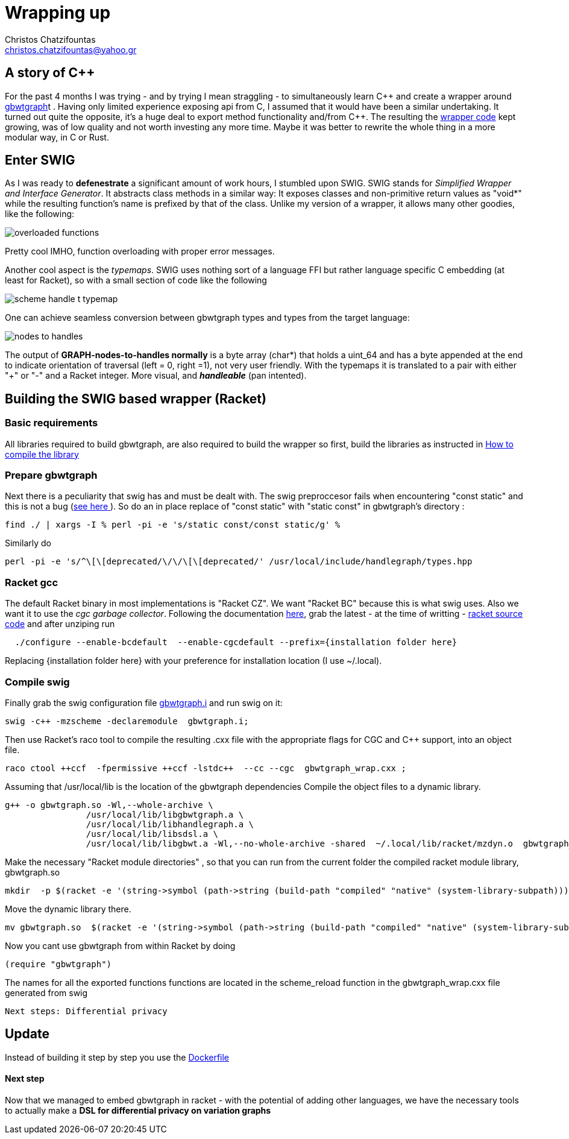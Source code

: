 :cpp: C++

= Wrapping up
Christos Chatzifountas  <christos.chatzifountas@yahoo.gr>

== A story of {cpp}
For the past 4 months I was trying - and by trying I mean straggling - to simultaneously learn {cpp}
and create a wrapper around https://github.com/jltsiren/gbwtgraph[gbwtgraph]t . Having only limited experience exposing api
from C, I assumed that it would have been a similar undertaking.
It turned out quite the opposite, it's a huge deal to export method functionality and/from {cpp}.
The resulting the https://github.com/pangenome/gbwt-wrapper[wrapper code] kept growing,
was of low quality and not worth investing any more time.
Maybe it was better to  rewrite the whole thing in a more modular way, in C or Rust.


== Enter SWIG
As I was ready to *defenestrate* a  significant amount of work hours, I stumbled upon
SWIG. SWIG stands for _Simplified Wrapper and Interface Generator_. It abstracts
class methods in a similar way: It exposes classes and non-primitive return values  as "void*"
while the resulting function's name is prefixed by that of the class.
Unlike my version of a wrapper, it allows many other goodies, like the following:

image:{{site.url}}/assets/overloaded_functions.png[]

Pretty cool IMHO, function overloading with proper error messages.

Another cool aspect is the _typemaps_. SWIG uses nothing sort of a language FFI but
rather language specific C embedding (at least for Racket), so with a small section of code like the following

image::{{site.url}}/assets/scheme_handle_t_typemap.png[]

One can achieve seamless conversion between gbwtgraph types and types from the target language:

image::{{site.url}}/assets/nodes_to_handles.png[]

The output of *GRAPH-nodes-to-handles normally* is a byte array (char*)  that holds a  uint_64
and has a byte appended at the end to indicate orientation of traversal (left = 0, right =1), not very
user friendly. With the typemaps it is translated to a pair with either "+" or "-" and a
Racket integer. More visual, and *_handleable_* (pan intented).


== Building the SWIG based wrapper (Racket)


=== Basic requirements
All libraries required to build gbwtgraph, are also required to build the wrapper so first,
build the libraries as instructed in xref:{{site.url}}/assets/compile_gbwtwrapper.adoc[How to compile the library]

=== Prepare gbwtgraph
Next there is a peculiarity that swig has and must be dealt with. The swig preproccesor fails when
encountering "const static" and this is not a bug  (https://github.com/swig/swig/issues/241[see here ]).
So do an in place replace of "const static" with "static const" in gbwtgraph's directory :
[source, bash]
find ./ | xargs -I % perl -pi -e 's/static const/const static/g' %

Similarly do
[source, bash]
perl -pi -e 's/^\[\[deprecated/\/\/\[\[deprecated/' /usr/local/include/handlegraph/types.hpp

// find ./ | xargs -I % perl -pi -e 's/static const/const static/g' %

=== Racket gcc
The default Racket binary in most implementations is "Racket CZ". We want "Racket BC"  because
this is what swig uses. Also we want it to use the _cgc garbage collector_.
Following the documentation https://github.com/racket/racket/blob/master/racket/src/bc/README.txt[here],
grab the latest - at the time of writting - https://download.racket-lang.org/racket-8-2-src-builtpkgs-tgz.html[racket source code]
and after unziping run


[source, bash]
  ./configure --enable-bcdefault  --enable-cgcdefault --prefix={installation folder here}

Replacing {installation folder here} with your preference for installation location (I use ~/.local).



=== Compile swig
Finally grab the swig configuration file  https://gist.githubusercontent.com/Gavlooth/f37bb312c5d163b1d889cdb6fd7b4df5/raw/c34d7c715d2cdb1ed804bf92acfc46fb9fc1d12f/gbwtgraph.i[gbwtgraph.i]
and run swig on it:
[source, bash]
swig -c++ -mzscheme -declaremodule  gbwtgraph.i;

Then use Racket's raco tool to  compile the resulting .cxx file with the appropriate flags
for CGC and {cpp} support, into an object file.

[source, bash]
raco ctool ++ccf  -fpermissive ++ccf -lstdc++  --cc --cgc  gbwtgraph_wrap.cxx ;

Assuming that /usr/local/lib is the location of the gbwtgraph dependencies
Compile the object files to a dynamic library.

[source, bash]
g++ -o gbwtgraph.so -Wl,--whole-archive \
                /usr/local/lib/libgbwtgraph.a \
                /usr/local/lib/libhandlegraph.a \
                /usr/local/lib/libsdsl.a \
                /usr/local/lib/libgbwt.a -Wl,--no-whole-archive -shared  ~/.local/lib/racket/mzdyn.o  gbwtgraph_wrap.o  -pthread -fopenmp

Make the necessary "Racket module directories" , so that you can run from the current folder the compiled racket module library,  gbwtgraph.so

[source, bash]
mkdir  -p $(racket -e '(string->symbol (path->string (build-path "compiled" "native" (system-library-subpath))))' | cut -c2-)

Move the dynamic library there.
[source, bash]
mv gbwtgraph.so  $(racket -e '(string->symbol (path->string (build-path "compiled" "native" (system-library-subpath))))' | cut -c2-)

Now you cant use gbwtgraph from within Racket  by doing

[source, racket]
(require "gbwtgraph")

The names for all the exported functions  functions are located in the scheme_reload function
in the gbwtgraph_wrap.cxx file generated from swig



 Next steps: Differential privacy

== Update
Instead of building it step by step  you use the   https://gist.githubusercontent.com/Gavlooth/0f5eba1124044a1220fdafd7c12c38c9/raw/4dbd945acc6147022fb2c68de4cb92ea48acc6e5/Dockerfile[Dockerfile]

==== Next step
Now that we managed to embed gbwtgraph in racket - with the potential of adding other languages,
we have the necessary tools to actually make a  *DSL for differential privacy on variation graphs*



